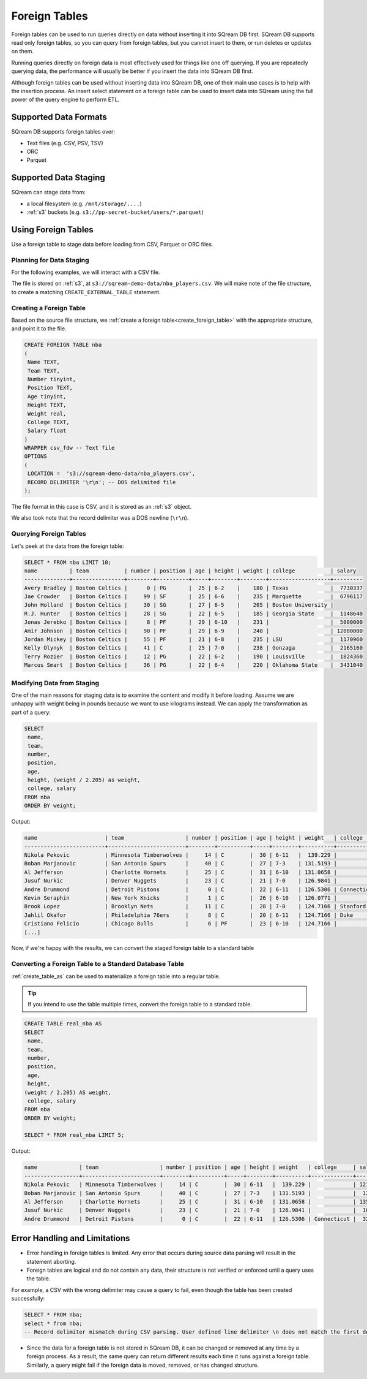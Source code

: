 .. _foreign_tables:

**************
Foreign Tables
**************

Foreign tables can be used to run queries directly on data without inserting it into SQream DB first.
SQream DB supports read only foreign tables, so you can query from foreign tables, but you cannot insert to them, or run deletes or updates on them.

Running queries directly on foreign data is most effectively used for things like one off querying. If you are repeatedly querying data, the performance will usually be better if you insert the data into SQream DB first.

Although foreign tables can be used without inserting data into SQream DB, one of their main use cases is to help with the insertion process. An insert select statement on a foreign table can be used to insert data into SQream using the full power of the query engine to perform ETL.


   
Supported Data Formats
======================

SQream DB supports foreign tables over:

* Text files (e.g. CSV, PSV, TSV)
* ORC
* Parquet

Supported Data Staging
======================

SQream can stage data from:

* a local filesystem (e.g. ``/mnt/storage/....``)
* :ref:`s3` buckets (e.g. ``s3://pp-secret-bucket/users/*.parquet``)


Using Foreign Tables
=====================

Use a foreign table to stage data before loading from CSV, Parquet or ORC files.

Planning for Data Staging
-------------------------

For the following examples, we will interact with a CSV file.

The file is stored on :ref:`s3`, at ``s3://sqream-demo-data/nba_players.csv``.
We will make note of the file structure, to create a matching ``CREATE_EXTERNAL_TABLE`` statement.

Creating a Foreign Table
------------------------

Based on the source file structure, we :ref:`create a foreign table<create_foreign_table>` with the appropriate structure, and point it to the file.

.. code-block:: sql
   
	CREATE FOREIGN TABLE nba
	(
	 Name TEXT,
	 Team TEXT,
	 Number tinyint,
	 Position TEXT,
	 Age tinyint,
	 Height TEXT,
	 Weight real,
	 College TEXT,
	 Salary float
	)
	WRAPPER csv_fdw -- Text file
	OPTIONS
	(
	 LOCATION =  's3://sqream-demo-data/nba_players.csv', 
	 RECORD DELIMITER '\r\n'; -- DOS delimited file
	);

The file format in this case is CSV, and it is stored as an :ref:`s3` object.

We also took note that the record delimiter was a DOS newline (``\r\n``).

Querying Foreign Tables
------------------------

Let's peek at the data from the foreign table:

.. code-block:: sql
   
   SELECT * FROM nba LIMIT 10;
   name          | team           | number | position | age | height | weight | college           | salary  
   --------------+----------------+--------+----------+-----+--------+--------+-------------------+---------
   Avery Bradley | Boston Celtics |      0 | PG       |  25 | 6-2    |    180 | Texas             |  7730337
   Jae Crowder   | Boston Celtics |     99 | SF       |  25 | 6-6    |    235 | Marquette         |  6796117
   John Holland  | Boston Celtics |     30 | SG       |  27 | 6-5    |    205 | Boston University |         
   R.J. Hunter   | Boston Celtics |     28 | SG       |  22 | 6-5    |    185 | Georgia State     |  1148640
   Jonas Jerebko | Boston Celtics |      8 | PF       |  29 | 6-10   |    231 |                   |  5000000
   Amir Johnson  | Boston Celtics |     90 | PF       |  29 | 6-9    |    240 |                   | 12000000
   Jordan Mickey | Boston Celtics |     55 | PF       |  21 | 6-8    |    235 | LSU               |  1170960
   Kelly Olynyk  | Boston Celtics |     41 | C        |  25 | 7-0    |    238 | Gonzaga           |  2165160
   Terry Rozier  | Boston Celtics |     12 | PG       |  22 | 6-2    |    190 | Louisville        |  1824360
   Marcus Smart  | Boston Celtics |     36 | PG       |  22 | 6-4    |    220 | Oklahoma State    |  3431040

Modifying Data from Staging
---------------------------

One of the main reasons for staging data is to examine the content and modify it before loading.
Assume we are unhappy with weight being in pounds because we want to use kilograms instead. We can apply the transformation as part of a query:

.. code-block:: sql
   
	SELECT 
	 name, 
	 team, 
	 number,
	 position, 
	 age, 
	 height, (weight / 2.205) as weight, 
	 college, salary 
	FROM nba
	ORDER BY weight;

Output:

.. code-block:: none

	name                     | team                   | number | position | age | height | weight   | college               | salary  
	-------------------------+------------------------+--------+----------+-----+--------+----------+-----------------------+---------
	Nikola Pekovic           | Minnesota Timberwolves |     14 | C        |  30 | 6-11   |  139.229 |                       | 12100000
	Boban Marjanovic         | San Antonio Spurs      |     40 | C        |  27 | 7-3    | 131.5193 |                       |  1200000
	Al Jefferson             | Charlotte Hornets      |     25 | C        |  31 | 6-10   | 131.0658 |                       | 13500000
	Jusuf Nurkic             | Denver Nuggets         |     23 | C        |  21 | 7-0    | 126.9841 |                       |  1842000
	Andre Drummond           | Detroit Pistons        |      0 | C        |  22 | 6-11   | 126.5306 | Connecticut           |  3272091
	Kevin Seraphin           | New York Knicks        |      1 | C        |  26 | 6-10   | 126.0771 |                       |  2814000
	Brook Lopez              | Brooklyn Nets          |     11 | C        |  28 | 7-0    | 124.7166 | Stanford              | 19689000
	Jahlil Okafor            | Philadelphia 76ers     |      8 | C        |  20 | 6-11   | 124.7166 | Duke                  |  4582680
	Cristiano Felicio        | Chicago Bulls          |      6 | PF       |  23 | 6-10   | 124.7166 |                       |   525093
	[...]

Now, if we're happy with the results, we can convert the staged foreign table to a standard table

Converting a Foreign Table to a Standard Database Table
-------------------------------------------------------

:ref:`create_table_as` can be used to materialize a foreign table into a regular table.

.. tip:: If you intend to use the table multiple times, convert the foreign table to a standard table.

.. code-block:: sql
   
	CREATE TABLE real_nba AS 
	SELECT 
	 name, 
	 team, 
	 number, 
	 position, 
	 age, 
	 height, 
	(weight / 2.205) AS weight, 
	 college, salary 
	FROM nba
	ORDER BY weight;

	SELECT * FROM real_nba LIMIT 5;

Output:

.. code-block:: none

	name             | team                   | number | position | age | height | weight   | college     | salary  
	-----------------+------------------------+--------+----------+-----+--------+----------+-------------+---------
	Nikola Pekovic   | Minnesota Timberwolves |     14 | C        |  30 | 6-11   |  139.229 |             | 12100000
	Boban Marjanovic | San Antonio Spurs      |     40 | C        |  27 | 7-3    | 131.5193 |             |  1200000
	Al Jefferson     | Charlotte Hornets      |     25 | C        |  31 | 6-10   | 131.0658 |             | 13500000
	Jusuf Nurkic     | Denver Nuggets         |     23 | C        |  21 | 7-0    | 126.9841 |             |  1842000
	Andre Drummond   | Detroit Pistons        |      0 | C        |  22 | 6-11   | 126.5306 | Connecticut |  3272091

Error Handling and Limitations
==============================

* Error handling in foreign tables is limited. Any error that occurs during source data parsing will result in the statement aborting.

* Foreign tables are logical and do not contain any data, their structure is not verified or enforced until a query uses the table.
   
For example, a CSV with the wrong delimiter may cause a query to fail, even though the table has been created successfully:
   
.. code-block:: postgres
      
	SELECT * FROM nba;
	select * from nba;
	-- Record delimiter mismatch during CSV parsing. User defined line delimiter \n does not match the first delimiter \r\n found in s3://sqream-demo-data/nba.csv

* Since the data for a foreign table is not stored in SQream DB, it can be changed or removed at any time by a foreign process. As a result, the same query can return different results each time it runs against a foreign table. Similarly, a query might fail if the foreign data is moved, removed, or has changed structure.